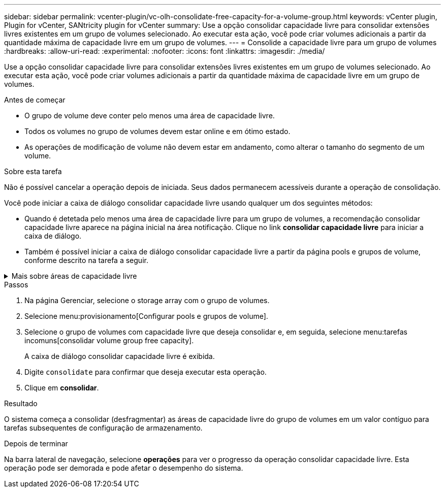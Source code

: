 ---
sidebar: sidebar 
permalink: vcenter-plugin/vc-olh-consolidate-free-capacity-for-a-volume-group.html 
keywords: vCenter plugin, Plugin for vCenter, SANtricity plugin for vCenter 
summary: Use a opção consolidar capacidade livre para consolidar extensões livres existentes em um grupo de volumes selecionado. Ao executar esta ação, você pode criar volumes adicionais a partir da quantidade máxima de capacidade livre em um grupo de volumes. 
---
= Consolide a capacidade livre para um grupo de volumes
:hardbreaks:
:allow-uri-read: 
:experimental: 
:nofooter: 
:icons: font
:linkattrs: 
:imagesdir: ./media/


[role="lead"]
Use a opção consolidar capacidade livre para consolidar extensões livres existentes em um grupo de volumes selecionado. Ao executar esta ação, você pode criar volumes adicionais a partir da quantidade máxima de capacidade livre em um grupo de volumes.

.Antes de começar
* O grupo de volume deve conter pelo menos uma área de capacidade livre.
* Todos os volumes no grupo de volumes devem estar online e em ótimo estado.
* As operações de modificação de volume não devem estar em andamento, como alterar o tamanho do segmento de um volume.


.Sobre esta tarefa
Não é possível cancelar a operação depois de iniciada. Seus dados permanecem acessíveis durante a operação de consolidação.

Você pode iniciar a caixa de diálogo consolidar capacidade livre usando qualquer um dos seguintes métodos:

* Quando é detetada pelo menos uma área de capacidade livre para um grupo de volumes, a recomendação consolidar capacidade livre aparece na página inicial na área notificação. Clique no link *consolidar capacidade livre* para iniciar a caixa de diálogo.
* Também é possível iniciar a caixa de diálogo consolidar capacidade livre a partir da página pools e grupos de volume, conforme descrito na tarefa a seguir.


.Mais sobre áreas de capacidade livre
[%collapsible]
====
Uma área de capacidade livre é a capacidade livre que pode resultar da exclusão de um volume ou da não utilização de toda a capacidade livre disponível durante a criação do volume. Quando você cria um volume em um grupo de volumes que tenha uma ou mais áreas de capacidade livre, a capacidade do volume é limitada à maior área de capacidade livre nesse grupo de volumes. Por exemplo, se um grupo de volume tiver um total de 15 GiB de capacidade livre, e a maior área de capacidade livre for de 10 GiB, o maior volume que você pode criar é de 10 GiB.

Você consolida a capacidade livre em um grupo de volumes para melhorar o desempenho de gravação. A capacidade livre do seu grupo de volumes ficará fragmentada ao longo do tempo à medida que o host grava, modifica e exclui arquivos. Eventualmente, a capacidade disponível não será localizada em um único bloco contíguo, mas será espalhada em pequenos fragmentos pelo grupo de volumes. Isso causa mais fragmentação de arquivos, já que o host deve gravar novos arquivos como fragmentos para encaixá-los nos intervalos disponíveis de clusters livres.

Ao consolidar a capacidade gratuita em um grupo de volumes selecionado, você notará o desempenho aprimorado do sistema de arquivos sempre que o host gravar novos arquivos. O processo de consolidação também ajudará a evitar que novos arquivos sejam fragmentados no futuro.

====
.Passos
. Na página Gerenciar, selecione o storage array com o grupo de volumes.
. Selecione menu:provisionamento[Configurar pools e grupos de volume].
. Selecione o grupo de volumes com capacidade livre que deseja consolidar e, em seguida, selecione menu:tarefas incomuns[consolidar volume group free capacity].
+
A caixa de diálogo consolidar capacidade livre é exibida.

. Digite `consolidate` para confirmar que deseja executar esta operação.
. Clique em *consolidar*.


.Resultado
O sistema começa a consolidar (desfragmentar) as áreas de capacidade livre do grupo de volumes em um valor contíguo para tarefas subsequentes de configuração de armazenamento.

.Depois de terminar
Na barra lateral de navegação, selecione *operações* para ver o progresso da operação consolidar capacidade livre. Esta operação pode ser demorada e pode afetar o desempenho do sistema.
